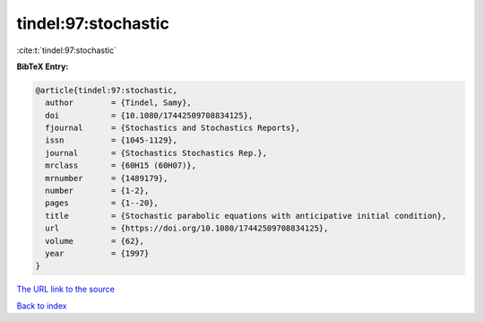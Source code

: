 tindel:97:stochastic
====================

:cite:t:`tindel:97:stochastic`

**BibTeX Entry:**

.. code-block:: bibtex

   @article{tindel:97:stochastic,
     author        = {Tindel, Samy},
     doi           = {10.1080/17442509708834125},
     fjournal      = {Stochastics and Stochastics Reports},
     issn          = {1045-1129},
     journal       = {Stochastics Stochastics Rep.},
     mrclass       = {60H15 (60H07)},
     mrnumber      = {1489179},
     number        = {1-2},
     pages         = {1--20},
     title         = {Stochastic parabolic equations with anticipative initial condition},
     url           = {https://doi.org/10.1080/17442509708834125},
     volume        = {62},
     year          = {1997}
   }
`The URL link to the source <https://doi.org/10.1080/17442509708834125>`_


`Back to index <../By-Cite-Keys.html>`_
